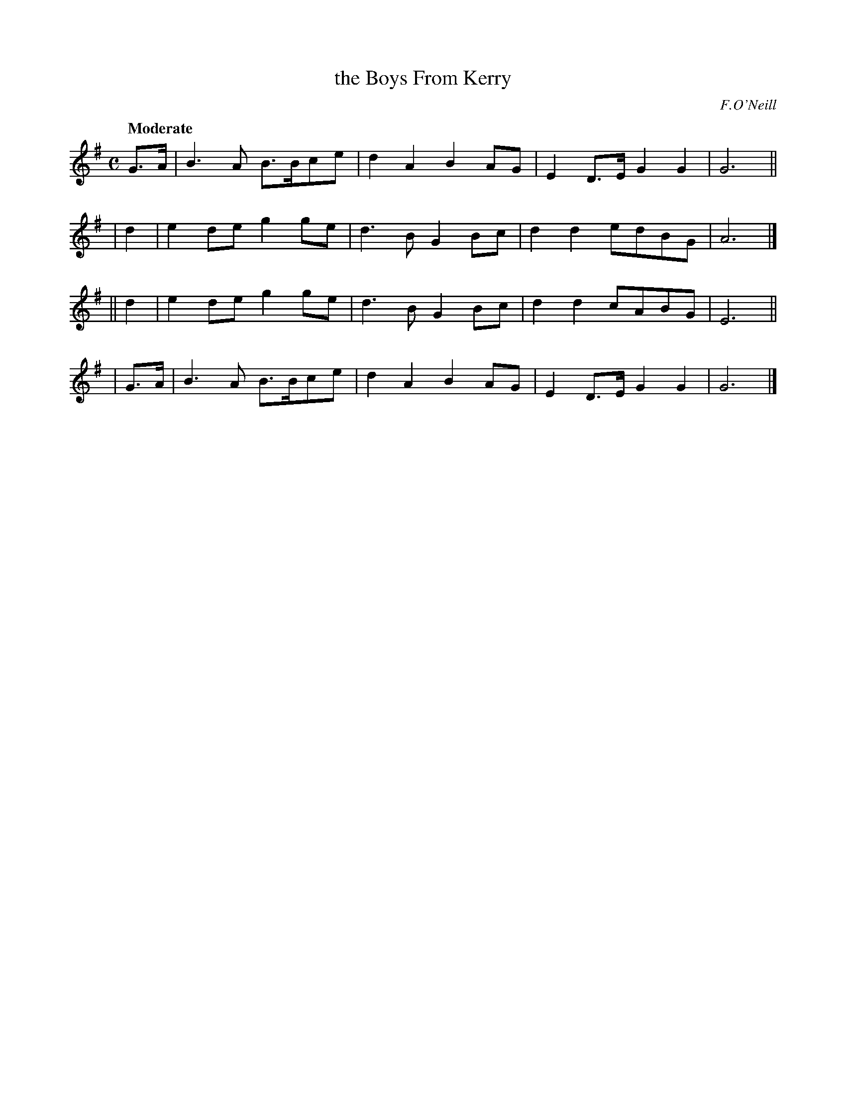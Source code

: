 X: 459
T: the Boys From Kerry
N: Irish title: na buacailli.de ua ciarrai.ge
R: march, air
%S: s:4 b:16(4+4+4+4)
B: O'Neill's 1850 #459
O: F.O'Neill
Z: henrik.norbeck@mailbox.swipnet.se
Q: "Moderate"
M: C
L: 1/8
K: G
  G>A | B3  A B>Bce | d2A2 B2AG | E2D>E G2G2 | G6 ||
|  d2 | e2 de g2 ge | d3 B G2Bc | d2d2  edBG | A6 |]
|| d2 | e2 de g2 ge | d3 B G2Bc | d2d2  cABG | E6 ||
| G>A | B3  A B>Bce | d2A2 B2AG | E2D>E G2G2 | G6 |]
